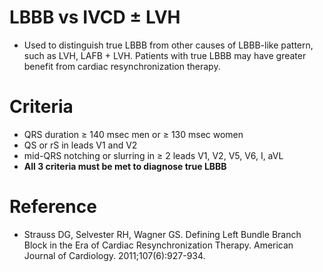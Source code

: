 # LBBB -- leave title blank below
#+TITLE:
#+AUTHOR:    David Mann
#+EMAIL:     mannd@epstudiossoftware.com
#+DATE:      [2018-07-08 Sun]
#+DESCRIPTION:
#+KEYWORDS:
#+LANGUAGE:  en
#+OPTIONS:   H:3 num:nil toc:nil \n:nil @:t ::t |:t ^:t -:t f:t *:t <:t
#+OPTIONS:   TeX:t LaTeX:t skip:nil d:nil todo:t pri:nil tags:not-in-toc
#+INFOJS_OPT: view:nil toc:nil ltoc:t mouse:underline buttons:0 path:http://orgmode.org/org-info.js
#+EXPORT_SELECT_TAGS: export
#+EXPORT_EXCLUDE_TAGS: noexport
#+LINK_UP:
#+LINK_HOME:
#+HTML_HEAD: <style media="screen" type="text/css"> img {max-width: 100%; height: auto;} </style>
#+HTML_HEAD: <style  type="text/css">:root { color-scheme: light dark; }</style>
#+HTML_HEAD: <link rel="stylesheet" type="text/css" href="./org.css"/>
#+XSLT:
* LBBB vs IVCD ± LVH
- Used to distinguish true LBBB from other causes of LBBB-like pattern, such as LVH, LAFB + LVH.  Patients with true LBBB may have greater benefit from cardiac resynchronization therapy.
* Criteria
- QRS duration ≥ 140 msec men or ≥ 130 msec women
- QS or rS in leads V1 and V2
- mid-QRS notching or slurring in ≥ 2 leads V1, V2, V5, V6, I, aVL
- *All 3 criteria must be met to diagnose true LBBB*
* Reference
- Strauss DG, Selvester RH, Wagner GS. Defining Left Bundle Branch Block in the Era of Cardiac Resynchronization Therapy. American Journal of Cardiology. 2011;107(6):927-934. 

